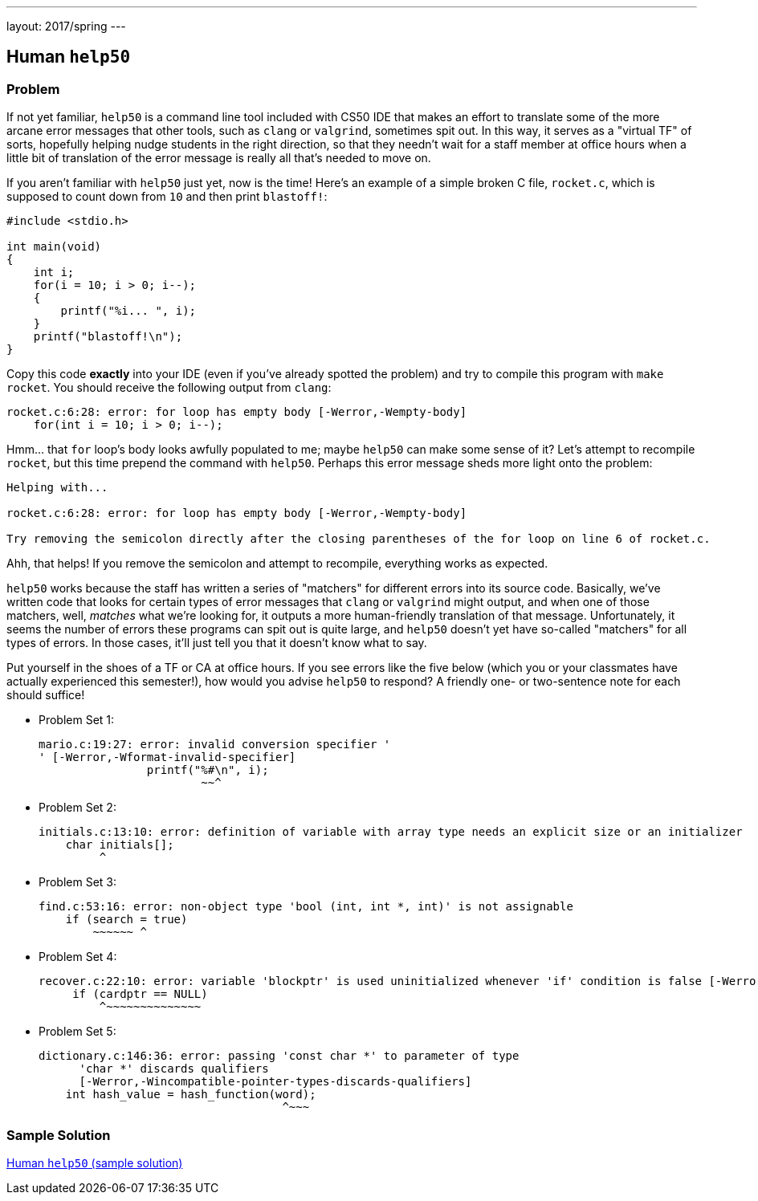 ---
layout: 2017/spring
---

== Human `help50`

=== Problem

If not yet familiar, `help50` is a command line tool included with CS50 IDE that makes an effort to translate some of the more arcane error messages that other tools, such as `clang` or `valgrind`, sometimes spit out. In this way, it serves as a "virtual TF" of sorts, hopefully helping nudge students in the right direction, so that they needn't wait for a staff member at office hours when a little bit of translation of the error message is really all that's needed to move on.

If you aren't familiar with `help50` just yet, now is the time! Here's an example of a simple broken C file, `rocket.c`, which is supposed to count down from `10` and then print `blastoff!`:

[source,c]
----
#include <stdio.h>

int main(void)
{
    int i;
    for(i = 10; i > 0; i--);
    {
        printf("%i... ", i);
    }
    printf("blastoff!\n");
}
----

Copy this code *exactly* into your IDE (even if you've already spotted the problem) and try to compile this program with `make rocket`. You should receive the following output from `clang`:

[source]
----
rocket.c:6:28: error: for loop has empty body [-Werror,-Wempty-body]
    for(int i = 10; i > 0; i--);
----

Hmm... that `for` loop's body looks awfully populated to me; maybe `help50` can make some sense of it? Let's attempt to recompile `rocket`, but this time prepend the command with `help50`. Perhaps this error message sheds more light onto the problem:

[source]
----
Helping with...

rocket.c:6:28: error: for loop has empty body [-Werror,-Wempty-body]

Try removing the semicolon directly after the closing parentheses of the for loop on line 6 of rocket.c.
----

Ahh, that helps! If you remove the semicolon and attempt to recompile, everything works as expected.

`help50` works because the staff has written a series of "matchers" for different errors into its source code. Basically, we've written code that looks for certain types of error messages that `clang` or `valgrind` might output, and when one of those matchers, well, _matches_ what we're looking for, it outputs a more human-friendly translation of that message. Unfortunately, it seems the number of errors these programs can spit out is quite large, and `help50` doesn't yet have so-called "matchers" for all types of errors. In those cases, it'll just tell you that it doesn't know what to say.

Put yourself in the shoes of a TF or CA at office hours. If you see errors like the five below (which you or your classmates have actually experienced this semester!), how would you advise `help50` to respond? A friendly one- or two-sentence note for each should suffice!

* Problem Set 1:
+
[source]
----
mario.c:19:27: error: invalid conversion specifier '
' [-Werror,-Wformat-invalid-specifier]
                printf("%#\n", i);
                        ~~^
----

* Problem Set 2:
+
[source]
----
initials.c:13:10: error: definition of variable with array type needs an explicit size or an initializer
    char initials[];
         ^
----

* Problem Set 3:
+
[source]
----
find.c:53:16: error: non-object type 'bool (int, int *, int)' is not assignable
    if (search = true)
        ~~~~~~ ^
----

* Problem Set 4:
+
[source]
----
recover.c:22:10: error: variable 'blockptr' is used uninitialized whenever 'if' condition is false [-Werror,-Wsometimes-uninitialized]
     if (cardptr == NULL)
         ^~~~~~~~~~~~~~~
----

* Problem Set 5:
+
[source]
----
dictionary.c:146:36: error: passing 'const char *' to parameter of type
      'char *' discards qualifiers
      [-Werror,-Wincompatible-pointer-types-discards-qualifiers]
    int hash_value = hash_function(word);
                                    ^~~~
----

=== Sample Solution

link:solution.html[Human `help50` (sample solution)]
